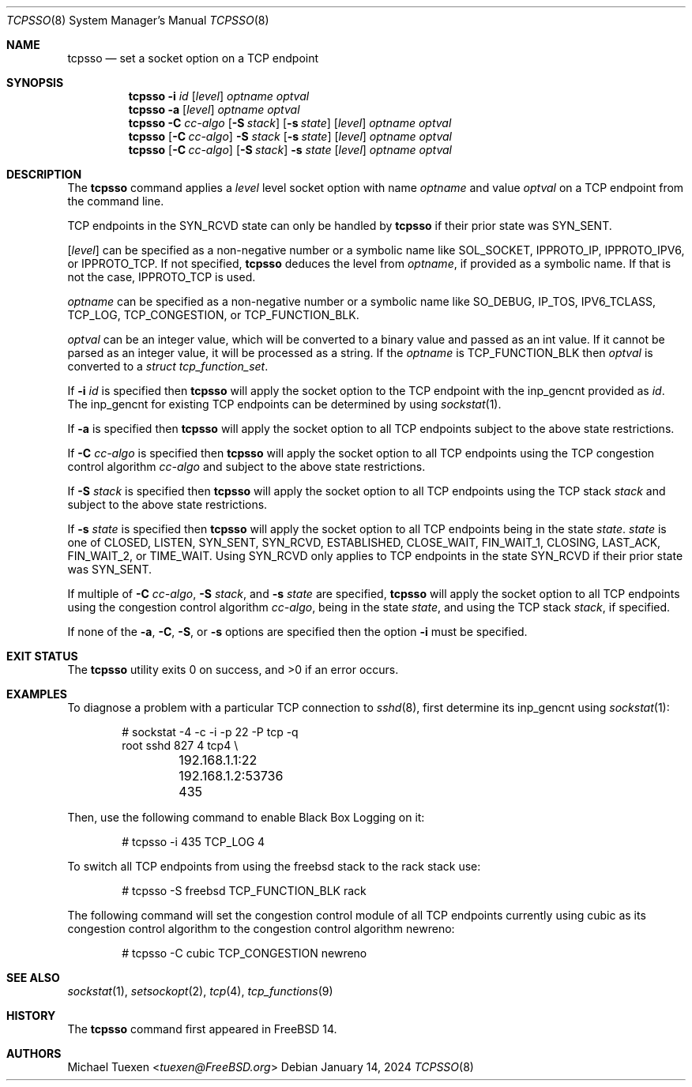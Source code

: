.\"
.\" SPDX-License-Identifier: BSD-2-Clause
.\"
.\" Copyright (c) 2022 Michael Tuexen <tuexen@FreeBSD.org>
.\"
.\" Redistribution and use in source and binary forms, with or without
.\" modification, are permitted provided that the following conditions
.\" are met:
.\" 1. Redistributions of source code must retain the above copyright
.\"    notice, this list of conditions and the following disclaimer.
.\" 2. Redistributions in binary form must reproduce the above copyright
.\"    notice, this list of conditions and the following disclaimer in the
.\"    documentation and/or other materials provided with the distribution.
.\"
.\" THIS SOFTWARE IS PROVIDED BY THE AUTHOR AND CONTRIBUTORS ``AS IS'' AND
.\" ANY EXPRESS OR IMPLIED WARRANTIES, INCLUDING, BUT NOT LIMITED TO, THE
.\" IMPLIED WARRANTIES OF MERCHANTABILITY AND FITNESS FOR A PARTICULAR PURPOSE
.\" ARE DISCLAIMED.  IN NO EVENT SHALL THE AUTHOR OR CONTRIBUTORS BE LIABLE
.\" FOR ANY DIRECT, INDIRECT, INCIDENTAL, SPECIAL, EXEMPLARY, OR CONSEQUENTIAL
.\" DAMAGES (INCLUDING, BUT NOT LIMITED TO, PROCUREMENT OF SUBSTITUTE GOODS
.\" OR SERVICES; LOSS OF USE, DATA, OR PROFITS; OR BUSINESS INTERRUPTION)
.\" HOWEVER CAUSED AND ON ANY THEORY OF LIABILITY, WHETHER IN CONTRACT, STRICT
.\" LIABILITY, OR TORT (INCLUDING NEGLIGENCE OR OTHERWISE) ARISING IN ANY WAY
.\" OUT OF THE USE OF THIS SOFTWARE, EVEN IF ADVISED OF THE POSSIBILITY OF
.\" SUCH DAMAGE.
.\"
.Dd January 14, 2024
.Dt TCPSSO 8
.Os
.Sh NAME
.Nm tcpsso
.Nd set a socket option on a TCP endpoint
.Sh SYNOPSIS
.Nm
.Fl i Ar id
.Op Ar level
.Ar optname
.Ar optval
.Nm
.Fl a
.Op Ar level
.Ar optname
.Ar optval
.Nm
.Fl C Ar cc-algo
.Op Fl S Ar stack
.Op Fl s Ar state
.Op Ar level
.Ar optname
.Ar optval
.Nm
.Op Fl C Ar cc-algo
.Fl S Ar stack
.Op Fl s Ar state
.Op Ar level
.Ar optname
.Ar optval
.Nm
.Op Fl C Ar cc-algo
.Op Fl S Ar stack
.Fl s Ar state
.Op Ar level
.Ar optname
.Ar optval
.Sh DESCRIPTION
The
.Nm
command applies a
.Ar level
level socket option with name
.Ar optname
and value
.Ar optval
on a TCP endpoint from the command line.
.Pp
TCP endpoints in the
.Dv SYN_RCVD
state can only be handled by
.Nm
if their prior state was
.Dv SYN_SENT .
.Pp
.Op Ar level
can be specified as a non-negative number or a symbolic name like
.Dv SOL_SOCKET ,
.Dv IPPROTO_IP ,
.Dv IPPROTO_IPV6 ,
or
.Dv IPPROTO_TCP .
If not specified,
.Nm
deduces the level from
.Ar optname ,
if provided as a symbolic name.
If that is not the case,
.Dv IPPROTO_TCP
is used.
.Pp
.Ar optname
can be specified as a non-negative number or a symbolic name like
.Dv SO_DEBUG ,
.Dv IP_TOS ,
.Dv IPV6_TCLASS ,
.Dv TCP_LOG ,
.Dv TCP_CONGESTION ,
or
.Dv TCP_FUNCTION_BLK .
.Pp
.Ar optval
can be an integer value, which will be converted to a binary value and
passed as an int value.
If it cannot be parsed as an integer value, it will be processed as a string.
If the
.Ar optname
is
.Dv TCP_FUNCTION_BLK
then
.Ar optval
is converted to a
.Vt "struct tcp_function_set" .
.Pp
If
.Fl i Ar id
is specified then
.Nm
will apply the socket option to the TCP endpoint with the
.Dv inp_gencnt
provided as
.Ar id .
The
.Dv inp_gencnt
for existing TCP endpoints can be determined by using
.Xr sockstat 1 .
.Pp
If
.Fl a
is specified then
.Nm
will apply the socket option to all TCP endpoints subject to the above state
restrictions.
.Pp
If
.Fl C Ar cc-algo
is specified then
.Nm
will apply the socket option to all TCP endpoints using the TCP
congestion control algorithm
.Ar cc-algo
and subject to the above state restrictions.
.Pp
If
.Fl S Ar stack
is specified then
.Nm
will apply the socket option to all TCP endpoints using the TCP
stack
.Ar stack
and subject to the above state restrictions.
.Pp
If
.Fl s Ar state
is specified then
.Nm
will apply the socket option to all TCP endpoints being in the state
.Ar state .
.Ar state
is one of
.Dv CLOSED ,
.Dv LISTEN ,
.Dv SYN_SENT ,
.Dv SYN_RCVD ,
.Dv ESTABLISHED ,
.Dv CLOSE_WAIT ,
.Dv FIN_WAIT_1 ,
.Dv CLOSING ,
.Dv LAST_ACK ,
.Dv FIN_WAIT_2,
or
.Dv TIME_WAIT .
Using
.Dv SYN_RCVD
only applies to TCP endpoints in the state
.Dv SYN_RCVD
if their prior state was
.Dv SYN_SENT .
.Pp
If multiple of
.Fl C Ar cc-algo ,
.Fl S Ar stack ,
and
.Fl s Ar state
are specified,
.Nm
will apply the socket option to all TCP endpoints using the congestion
control algorithm
.Ar cc-algo ,
being in the state
.Ar state ,
and using the TCP stack
.Ar stack ,
if specified.
.Pp
If none of the
.Fl a ,
.Fl C ,
.Fl S ,
or
.Fl s
options are specified then the option
.Fl i
must be specified.
.Sh EXIT STATUS
.Ex -std
.Sh EXAMPLES
To diagnose a problem with a particular TCP connection to
.Xr sshd 8 ,
first determine its
.Dv inp_gencnt
using
.Xr sockstat 1 :
.Bd -literal -offset indent
# sockstat -4 -c -i -p 22 -P tcp -q
root     sshd       827   4  tcp4 \e
	192.168.1.1:22        192.168.1.2:53736     435
.Ed
.Pp
Then, use the following command to enable Black Box Logging on it:
.Bd -literal -offset indent
# tcpsso -i 435 TCP_LOG 4
.Ed
.Pp
To switch all TCP endpoints from using the freebsd stack to the rack stack use:
.Bd -literal -offset indent
# tcpsso -S freebsd TCP_FUNCTION_BLK rack
.Ed
.Pp
The following command will set the congestion control module of all TCP
endpoints currently using cubic as its congestion control algorithm to the
congestion control algorithm newreno:
.Bd -literal -offset indent
# tcpsso -C cubic TCP_CONGESTION newreno
.Ed
.Sh SEE ALSO
.Xr sockstat 1 ,
.Xr setsockopt 2 ,
.Xr tcp 4 ,
.Xr tcp_functions 9
.Sh HISTORY
The
.Nm
command first appeared in
.Fx 14 .
.Sh AUTHORS
.An Michael Tuexen Aq Mt tuexen@FreeBSD.org
